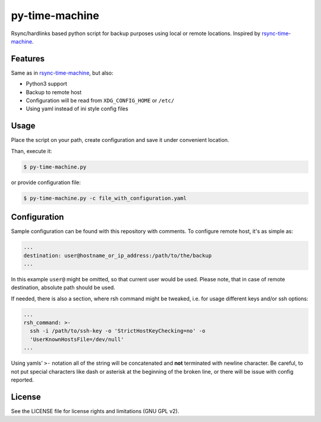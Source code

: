 py-time-machine
===============

Rsync/hardlinks based python script for backup purposes using local or remote
locations. Inspired by `rsync-time-machine`_.

Features
--------

Same as in `rsync-time-machine`_, but also:

* Python3 support
* Backup to remote host
* Configuration will be read from ``XDG_CONFIG_HOME`` or ``/etc/``
* Using yaml instead of ini style config files


Usage
-----

Place the script on your path, create configuration and save it under
convenient location.

Than, execute it:

.. code:: shell-session

   $ py-time-machine.py

or provide configuration file:


.. code:: shell-session

   $ py-time-machine.py -c file_with_configuration.yaml


Configuration
-------------

Sample configuration can be found with this repository with comments. To
configure remote host, it's as simple as:

.. code:: yaml

   ...
   destination: user@hostname_or_ip_address:/path/to/the/backup
   ...

In this example ``user@`` might be omitted, so that current user would be used.
Please note, that in case of remote destination, absolute path should be used.

If needed, there is also a section, where rsh command might be tweaked, i.e.
for usage different keys and/or ssh options:

.. code:: yaml

   ...
   rsh_command: >-
     ssh -i /path/to/ssh-key -o 'StrictHostKeyChecking=no' -o
     'UserKnownHostsFile=/dev/null'
   ...

Using yamls' ``>-`` notation all of the string will be concatenated and **not**
terminated with newline character. Be careful, to not put special characters
like dash or asterisk at the beginning of the broken line, or there will be
issue with config reported.


License
-------

See the LICENSE file for license rights and limitations (GNU GPL v2).


.. _rsync-time-machine: https://github.com/infinet/rsync-time-machine
